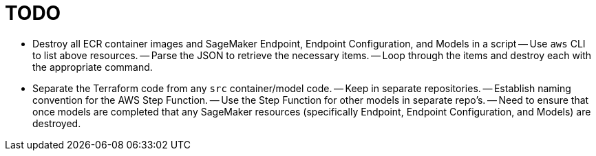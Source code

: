 = TODO

- Destroy all ECR container images and SageMaker Endpoint, Endpoint Configuration, and Models in a script
-- Use `aws` CLI to list above resources.
-- Parse the JSON to retrieve the necessary items.
-- Loop through the items and destroy each with the appropriate command.

- Separate the Terraform code from any `src` container/model code.
-- Keep in separate repositories.
-- Establish naming convention for the AWS Step Function.
-- Use the Step Function for other models in separate repo's.
-- Need to ensure that once models are completed that any SageMaker resources (specifically Endpoint, Endpoint Configuration, and Models) are destroyed.
